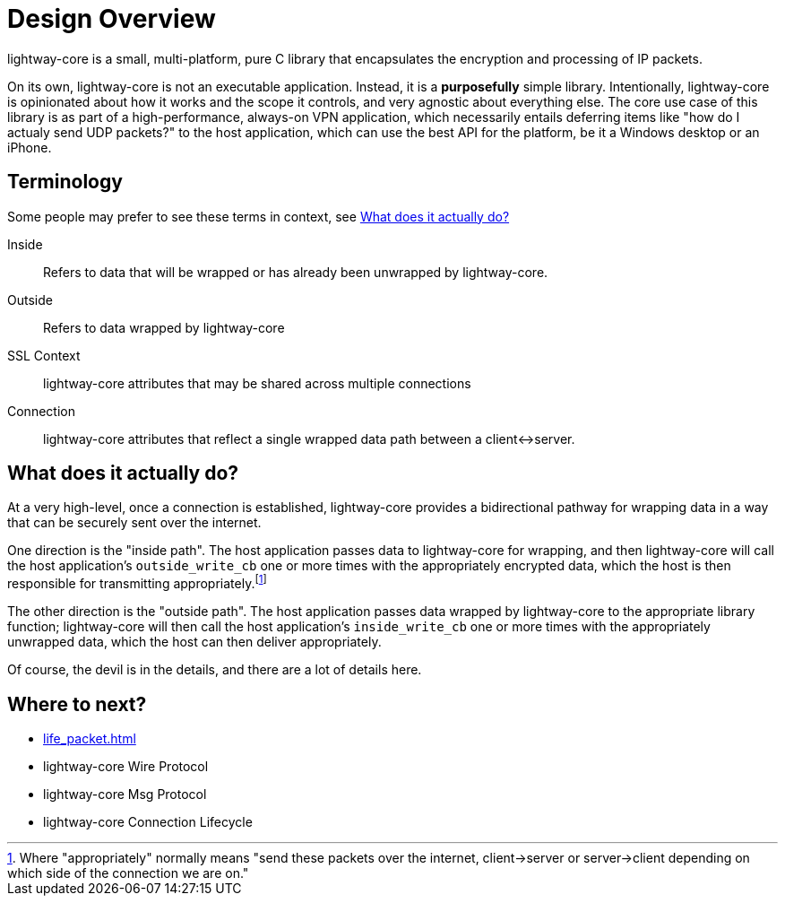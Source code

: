 ////
Lightway Core
Copyright (C) 2021 Express VPN International Ltd.

This program is free software; you can redistribute it and/or
modify it under the terms of the GNU General Public License
as published by the Free Software Foundation; either version 2
of the License, or (at your option) any later version.

This program is distributed in the hope that it will be useful,
but WITHOUT ANY WARRANTY; without even the implied warranty of
MERCHANTABILITY or FITNESS FOR A PARTICULAR PURPOSE.  See the
GNU General Public License for more details.

You should have received a copy of the GNU General Public License
along with this program; if not, write to the Free Software
Foundation, Inc., 51 Franklin Street, Fifth Floor, Boston, MA  02110-1301, USA.
////
= Design Overview

lightway-core is a small, multi-platform, pure C library that encapsulates the
encryption and processing of IP packets.

On its own, lightway-core is not an executable application. Instead, it is a
*purposefully* simple library. Intentionally, lightway-core is opinionated
about how it works and the scope it controls, and very agnostic about
everything else. The core use case of this library is as part of a
high-performance, always-on VPN application, which necessarily entails
deferring items like "how do I actualy send UDP packets?" to the host
application, which can use the best API for the platform, be it a Windows
desktop or an iPhone.

== Terminology

Some people may prefer to see these terms in context, see <<What does it actually do?>>

Inside::
Refers to data that will be wrapped or has already been unwrapped by lightway-core.
Outside::
Refers to data wrapped by lightway-core
SSL Context::
lightway-core attributes that may be shared across multiple connections
Connection::
lightway-core attributes that reflect a single wrapped data path between a client<->server.

== What does it actually do?

At a very high-level, once a connection is established, lightway-core provides a bidirectional pathway for wrapping data in a way that can be securely sent over the internet.

One direction is the "inside path". The host application passes data to lightway-core for wrapping, and then lightway-core will call the host application's ``outside_write_cb`` one or more times with the appropriately encrypted data, which the host is then responsible for transmitting appropriately.footnote:[Where "appropriately" normally means "send these packets over the internet, client->server or server->client depending on which side of the connection we are on."]

The other direction is the "outside path". The host application passes data wrapped by lightway-core to the appropriate library function; lightway-core will then call the host application's ``inside_write_cb`` one or more times with the appropriately unwrapped data, which the host can then deliver appropriately.

Of course, the devil is in the details, and there are a lot of details here.

== Where to next?

* xref:life_packet.adoc[]
* lightway-core Wire Protocol
* lightway-core Msg Protocol
* lightway-core Connection Lifecycle
